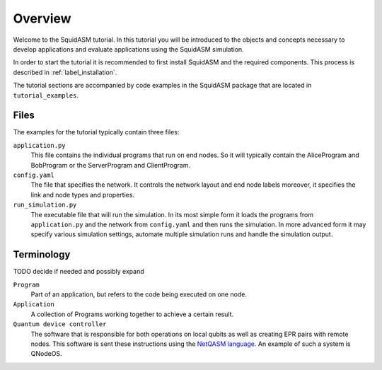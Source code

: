 .. _label_start_tutorial:

*****************
Overview
*****************
Welcome to the SquidASM tutorial. In this tutorial you will be introduced to the objects and concepts necessary to develop applications and evaluate applications using the SquidASM simulation.

In order to start the tutorial it is recommended to first install SquidASM and the required components. This process is described in :ref:`label_installation`.

The tutorial sections are accompanied by code examples in the SquidASM package that are located in ``tutorial_examples``.

Files
==========
The examples for the tutorial typically contain three files:

``application.py``
    This file contains the individual programs that run on end nodes.
    So it will typically contain the AliceProgram and BobProgram or the ServerProgram and ClientProgram.

``config.yaml``
    The file that specifies the network.
    It controls the network layout and end node labels moreover, it specifies the link and node types and properties.

``run_simulation.py``
    The executable file that will run the simulation.
    In its most simple form it loads the programs from ``application.py`` and the network from ``config.yaml`` and then runs the simulation.
    In more advanced form it may specify various simulation settings, automate multiple simulation runs and handle the simulation output.

Terminology
==============
TODO decide if needed and possibly expand

``Program``
    Part of an application, but refers to the code being executed on one node.

``Application``
    A collection of Programs working together to achieve a certain result.

``Quantum device controller``
    The software that is responsible for both operations on local qubits as well as creating EPR pairs with remote nodes.
    This software is sent these instructions using the `NetQASM language <https://github.com/QuTech-Delft/netqasm>`_.
    An example of such a system is QNodeOS.
